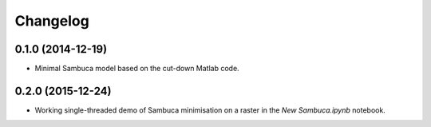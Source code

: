 Changelog
=========

0.1.0 (2014-12-19)
------------------

* Minimal Sambuca model based on the cut-down Matlab code.

0.2.0 (2015-12-24)
------------------

* Working single-threaded demo of Sambuca minimisation on a raster in the
  `New Sambuca.ipynb` notebook.
